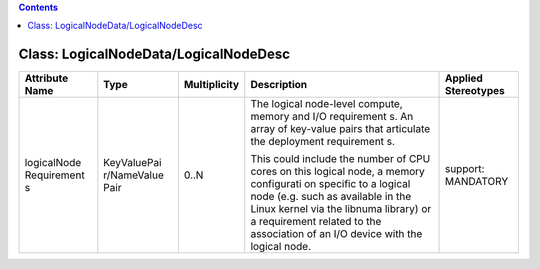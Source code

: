 .. Copyright 2018 (China Mobile)
.. This file is licensed under the CREATIVE COMMONS ATTRIBUTION 4.0 INTERNATIONAL LICENSE
.. Full license text at https://creativecommons.org/licenses/by/4.0/legalcode

.. contents::
   :depth: 3
..

Class: LogicalNodeData/LogicalNodeDesc
======================================

+--------------------+-------------+------------------+-----------------+--------------------------+
| **Attribute Name** | **Type**    | **Multiplicity** | **Description** | **Applied Stereotypes**  |
+====================+=============+==================+=================+==========================+
| logicalNode        | KeyValuePai | 0..N             | The logical     | support:                 |
| Requirement        | r/NameValue |                  | node-level      | MANDATORY                |
| s                  | Pair        |                  | compute,        |                          |
|                    |             |                  | memory and      |                          |
|                    |             |                  | I/O             |                          |
|                    |             |                  | requirement     |                          |
|                    |             |                  | s.              |                          |
|                    |             |                  | An array of     |                          |
|                    |             |                  | key-value       |                          |
|                    |             |                  | pairs that      |                          |
|                    |             |                  | articulate      |                          |
|                    |             |                  | the             |                          |
|                    |             |                  | deployment      |                          |
|                    |             |                  | requirement     |                          |
|                    |             |                  | s.              |                          |
|                    |             |                  |                 |                          |
|                    |             |                  | This could      |                          |
|                    |             |                  | include the     |                          |
|                    |             |                  | number of       |                          |
|                    |             |                  | CPU cores       |                          |
|                    |             |                  | on this         |                          |
|                    |             |                  | logical         |                          |
|                    |             |                  | node, a         |                          |
|                    |             |                  | memory          |                          |
|                    |             |                  | configurati     |                          |
|                    |             |                  | on              |                          |
|                    |             |                  | specific to     |                          |
|                    |             |                  | a logical       |                          |
|                    |             |                  | node (e.g.      |                          |
|                    |             |                  | such as         |                          |
|                    |             |                  | available       |                          |
|                    |             |                  | in the          |                          |
|                    |             |                  | Linux           |                          |
|                    |             |                  | kernel via      |                          |
|                    |             |                  | the libnuma     |                          |
|                    |             |                  | library) or     |                          |
|                    |             |                  | a               |                          |
|                    |             |                  | requirement     |                          |
|                    |             |                  | related to      |                          |
|                    |             |                  | the             |                          |
|                    |             |                  | association     |                          |
|                    |             |                  | of an I/O       |                          |
|                    |             |                  | device with     |                          |
|                    |             |                  | the logical     |                          |
|                    |             |                  | node.           |                          |
+--------------------+-------------+------------------+-----------------+--------------------------+
